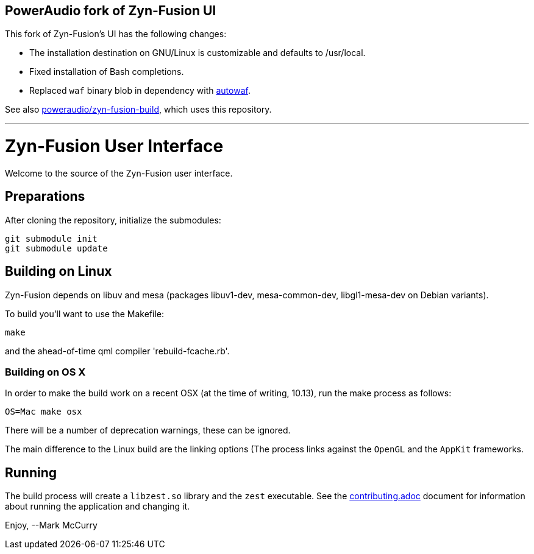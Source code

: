 == PowerAudio fork of Zyn-Fusion UI

This fork of Zyn-Fusion’s UI has the following changes:

* The installation destination on GNU/Linux is customizable and defaults to
  /usr/local.
* Fixed installation of Bash completions.
* Replaced `waf` binary blob in dependency with
  https://github.com/poweraudio/autowaf[autowaf].

See also
https://github.com/poweraudio/zyn-fusion-build[poweraudio/zyn-fusion-build],
which uses this repository.

'''

= Zyn-Fusion User Interface


Welcome to the source of the Zyn-Fusion user interface.

== Preparations

After cloning the repository, initialize the submodules:
[source,bash]
----
git submodule init
git submodule update
----

== Building on Linux

Zyn-Fusion depends on libuv and mesa (packages libuv1-dev, mesa-common-dev,
libgl1-mesa-dev on Debian variants).

To build you'll want to use the Makefile:
[source,bash]
----
make
----
and the ahead-of-time qml compiler 'rebuild-fcache.rb'.

=== Building on OS X

In order to make the build work on a recent OSX (at the time of writing, 10.13),
run the make process as follows:

[source,bash]
----
OS=Mac make osx
----
There will be a number of deprecation warnings, these can be ignored.

The main difference to the Linux build are the linking options (The process links against
the `OpenGL` and the `AppKit` frameworks.

== Running

The build process will create a `libzest.so` library and the `zest` executable.
See the link:contributing.adoc[contributing.adoc] document for information about
running the application and changing it.

Enjoy,
--Mark McCurry
